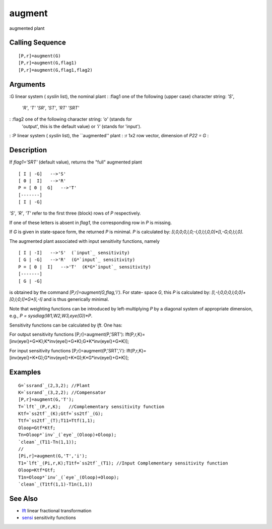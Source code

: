 


augment
=======

augmented plant



Calling Sequence
~~~~~~~~~~~~~~~~


::

    [P,r]=augment(G)
    [P,r]=augment(G,flag1)
    [P,r]=augment(G,flag1,flag2)




Arguments
~~~~~~~~~

:G linear system ( `syslin` list), the nominal plant
: :flag1 one of the following (upper case) character string: `'S'`,
  `'R'`, `'T'` `'SR'`, `'ST'`, `'RT'` `'SRT'`
: :flag2 one of the following character string: `'o'` (stands for
  'output', this is the default value) or `'i'` (stands for 'input').
: :P linear system ( `syslin` list), the ``augmented'' plant
: :r 1x2 row vector, dimension of `P22 = G`
:



Description
~~~~~~~~~~~

If `flag1='SRT'` (default value), returns the "full" augmented plant


::

    [ I | -G]   -->'S'
    [ 0 |  I]   -->'R'
    P = [ 0 |  G]   -->'T'
    [-------]
    [ I | -G]


`'S'`, `'R'`, `'T'` refer to the first three (block) rows of `P`
respectively.

If one of these letters is absent in `flag1`, the corresponding row in
`P` is missing.

If `G` is given in state-space form, the returned `P` is minimal. `P`
is calculated by: `[I,0,0;0,I,0;-I,0,I;I,0,0]*[I,-G;0,I;I,0]`.

The augmented plant associated with input sensitivity functions,
namely


::

    [ I | -I]   -->'S'  (`input`_ sensitivity)
    [ G | -G]   -->'R'  (G*`input`_ sensitivity)
    P = [ 0 |  I]   -->'T'  (K*G*`input`_ sensitivity)
    [-------]
    [ G | -G]


is obtained by the command `[P,r]=augment(G,flag,'i')`. For state-
space `G`, this `P` is calculated by:
`[I,-I;0,0;0,I;0,0]+[0;I;0;I]*G*[I,-I]` and is thus generically
minimal.

Note that weighting functions can be introduced by left-multiplying
`P` by a diagonal system of appropriate dimension, e.g., `P =
sysdiag(W1,W2,W3,eye(G))*P`.

Sensitivity functions can be calculated by `lft`. One has:

For output sensitivity functions [P,r]=augment(P,'SRT'):
lft(P,r,K)=[inv(eye()+G*K);K*inv(eye()+G*K);G*K*inv(eye()+G*K)];

For input sensitivity functions [P,r]=augment(P,'SRT','i'):
lft(P,r,K)=[inv(eye()+K*G);G*inv(eye()+K*G);K*G*inv(eye()+G*K)];



Examples
~~~~~~~~


::

    G=`ssrand`_(2,3,2); //Plant
    K=`ssrand`_(3,2,2); //Compensator
    [P,r]=augment(G,'T');
    T=`lft`_(P,r,K);   //Complementary sensitivity function
    Ktf=`ss2tf`_(K);Gtf=`ss2tf`_(G);
    Ttf=`ss2tf`_(T);T11=Ttf(1,1);
    Oloop=Gtf*Ktf;
    Tn=Oloop*`inv`_(`eye`_(Oloop)+Oloop);
    `clean`_(T11-Tn(1,1));
    //
    [Pi,r]=augment(G,'T','i');
    T1=`lft`_(Pi,r,K);T1tf=`ss2tf`_(T1); //Input Complementary sensitivity function
    Oloop=Ktf*Gtf;
    T1n=Oloop*`inv`_(`eye`_(Oloop)+Oloop);
    `clean`_(T1tf(1,1)-T1n(1,1))




See Also
~~~~~~~~


+ `lft`_ linear fractional transformation
+ `sensi`_ sensitivity functions


.. _sensi: sensi.html
.. _lft: lft.html


